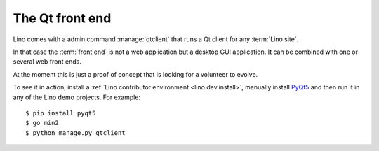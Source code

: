 ================
The Qt front end
================

Lino comes with a admin command :manage:`qtclient` that runs a Qt client for any
:term:`Lino site`.

In that case the :term:`front end` is not a web application but a desktop GUI
application. It can be combined with one or several web front ends.

At the moment this is just a proof of concept that is looking for a volunteer to
evolve.

To see it in action, install a  :ref:`Lino contributor environment
<lino.dev.install>`, manually install `PyQt5
<https://en.wikipedia.org/wiki/PyQt>`__ and then run it in any of the Lino demo
projects. For example::

    $ pip install pyqt5
    $ go min2
    $ python manage.py qtclient
